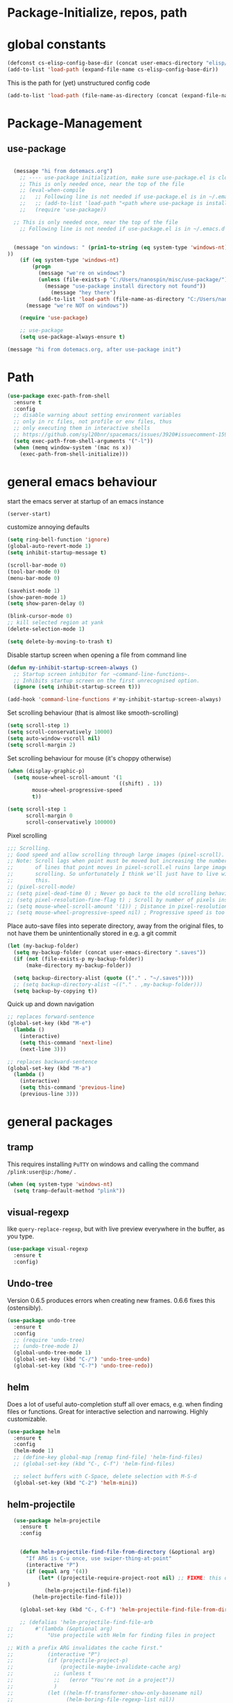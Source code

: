 
* Package-Initialize, repos, path
** COMMENT melpa and org repos
This is done in ~.emacs~.
#+BEGIN_SRC emacs-lisp
  (require 'package)
  (add-to-list 'package-archives '("melpa" . "https://melpa.org/packages/"))
  (add-to-list 'package-archives '("org" . "https://orgmode.org/elpa/") t)
  (package-initialize)
  (setq package-check-signature nil)
#+END_SRC

#+RESULTS:

** COMMENT package-initialize-packages
This is done in ~.emacs~ as well.
#+BEGIN_SRC emacs-lisp
    (custom-set-variables
     ;; custom-set-variables was added by Custom.
     ;; If you edit it by hand, you could mess it up, so be careful.
     ;; Your init ilfet should contain only one such instance.
     ;; If there is more than one, they won't work right.
     '(ansi-color-faces-vector
       [default default default italic underline success warning error])
     '(custom-safe-themes
       (quote
        ("43c1a8090ed19ab3c0b1490ce412f78f157d69a29828aa977dae941b994b4147" default)))
     '(helm-ff-auto-update-initial-value t)
     '(helm-gtags-auto-update t)
     '(helm-gtags-ignore-case t)
     '(helm-gtags-path-style (quote relative))
  '(org-export-show-temporary-export-buffer t)
     '(org-modules
       (quote
        (org-bbdb org-bibtex org-docview org-gnus org-info org-irc org-mhe org-rmail org-w3m)))
     '(org-startup-truncated t)
     )
#+END_SRC

#+RESULTS:

* global constants
#+BEGIN_SRC emacs-lisp
  (defconst cs-elisp-config-base-dir (concat user-emacs-directory "elisp/"))
  (add-to-list 'load-path (expand-file-name cs-elisp-config-base-dir))
#+END_SRC

This is the path for (yet) unstructured config code
#+BEGIN_SRC emacs-lisp
 (add-to-list 'load-path (file-name-as-directory (concat (expand-file-name cs-elisp-config-base-dir) "in-dev")))
#+END_SRC

* Package-Management
** use-package
#+BEGIN_SRC emacs-lisp

  (message "hi from dotemacs.org")
    ;; ---- use-package initialization, make sure use-package.el is cloned into ~/.emacs.d
    ;; This is only needed once, near the top of the file
    ;; (eval-when-compile
    ;;   ;; Following line is not needed if use-package.el is in ~/.emacs.d
    ;;   ;; (add-to-list 'load-path "<path where use-package is installed>")
    ;;   (require 'use-package))

  ;; This is only needed once, near the top of the file
    ;; Following line is not needed if use-package.el is in ~/.emacs.d


  (message "on windows: " (prin1-to-string (eq system-type 'windows-nt)
))
	(if (eq system-type 'windows-nt)
	    (progn 
	      (message "we're on windows")
	      (unless (file-exists-p "C:/Users/nanospin/misc/use-package/")
	        (message "use-package install directory not found"))
              (message "hey there")
	      (add-to-list 'load-path (file-name-as-directory "C:/Users/nanospin/misc/use-package/")))
	  (message "we're NOT on windows"))
					   
	(require 'use-package)

    ;; use-package
    (setq use-package-always-ensure t)
#+END_SRC

#+BEGIN_SRC emacs-lisp
  (message "hi from dotemacs.org, after use-package init")
#+END_SRC

* Path
#+BEGIN_SRC emacs-lisp
  (use-package exec-path-from-shell
    :ensure t
    :config
    ;; disable warning about setting environment variables
    ;; only in rc files, not profile or env files, thus
    ;; only executing them in interactive shells
    ;; https://github.com/syl20bnr/spacemacs/issues/3920#issuecomment-159268197
    (setq exec-path-from-shell-arguments '("-l"))
    (when (memq window-system '(mac ns x))
      (exec-path-from-shell-initialize)))
#+END_SRC

#+RESULTS:
: t

* general emacs behaviour
start the emacs server at startup of an emacs instance
#+BEGIN_SRC emacs-lisp
(server-start)
#+END_SRC

#+RESULTS:

customize annoying defaults
#+BEGIN_SRC emacs-lisp
(setq ring-bell-function 'ignore)
(global-auto-revert-mode 1)
(setq inhibit-startup-message t)

(scroll-bar-mode 0)
(tool-bar-mode 0)
(menu-bar-mode 0)

(savehist-mode 1)
(show-paren-mode 1)
(setq show-paren-delay 0)

(blink-cursor-mode 0)
;; kill selected region at yank
(delete-selection-mode 1)  

(setq delete-by-moving-to-trash t)
#+END_SRC

#+RESULTS:
: t

Disable startup screen when opening a file from command line
#+BEGIN_SRC emacs-lisp
(defun my-inhibit-startup-screen-always ()
  ;; Startup screen inhibitor for ~command-line-functions~.
  ;; Inhibits startup screen on the first unrecognised option.
  (ignore (setq inhibit-startup-screen t)))

(add-hook 'command-line-functions #'my-inhibit-startup-screen-always)
#+END_SRC

Set scrolling behaviour (that is almost like smooth-scrolling)
#+BEGIN_SRC emacs-lisp
  (setq scroll-step 1)
  (setq scroll-conservatively 10000)
  (setq auto-window-vscroll nil)
  (setq scroll-margin 2)
#+END_SRC

#+RESULTS:
: 2

Set scrolling behaviour for mouse (it's choppy otherwise)

#+BEGIN_SRC emacs-lisp
  (when (display-graphic-p)
    (setq mouse-wheel-scroll-amount '(1
                                      ((shift) . 1))
          mouse-wheel-progressive-speed
          t))

  (setq scroll-step 1
        scroll-margin 0
        scroll-conservatively 100000)
#+END_SRC

#+RESULTS:
: 100000

Pixel scrolling
#+BEGIN_SRC emacs-lisp
  ;;; Scrolling.
  ;; Good speed and allow scrolling through large images (pixel-scroll).
  ;; Note: Scroll lags when point must be moved but increasing the number
  ;;       of lines that point moves in pixel-scroll.el ruins large image
  ;;       scrolling. So unfortunately I think we'll just have to live with
  ;;       this.
  ;; (pixel-scroll-mode)
  ;; (setq pixel-dead-time 0) ; Never go back to the old scrolling behaviour.
  ;; (setq pixel-resolution-fine-flag t) ; Scroll by number of pixels instead of lines (t = frame-char-height pixels).
  ;; (setq mouse-wheel-scroll-amount '(1)) ; Distance in pixel-resolution to scroll each mouse wheel event.
  ;; (setq mouse-wheel-progressive-speed nil) ; Progressive speed is too fast for me.

#+END_SRC

#+RESULTS:


Place auto-save files into seperate directory, away from the original files, to not have them be unintentionally stored in e.g. a git commit
#+BEGIN_SRC emacs-lisp
  (let (my-backup-folder)
    (setq my-backup-folder (concat user-emacs-directory ".saves"))
    (if (not (file-exists-p my-backup-folder))
        (make-directory my-backup-folder))

    (setq backup-directory-alist (quote (("." . "~/.saves"))))
    ;; (setq backup-directory-alist ~(("." . ,my-backup-folder)))
    (setq backup-by-copying t))
#+END_SRC

#+RESULTS:
: t

Quick up and down navigation
#+BEGIN_SRC emacs-lisp
;; replaces forward-sentence
(global-set-key (kbd "M-e")
  (lambda ()
    (interactive)
    (setq this-command 'next-line)
    (next-line 3)))

;; replaces backward-sentence
(global-set-key (kbd "M-a")
  (lambda ()
    (interactive)
    (setq this-command 'previous-line)
    (previous-line 3)))
#+END_SRC

* general packages
** tramp
This requires installing ~PuTTY~ on windows and calling the command ~/plink:user@ip:/home/~ .
#+BEGIN_SRC emacs-lisp
  (when (eq system-type 'windows-nt)
    (setq tramp-default-method "plink"))
#+END_SRC

#+RESULTS:
: plink

** visual-regexp
like ~query-replace-regexp~, but with live preview everywhere in the buffer, as you type.
#+BEGIN_SRC emacs-lisp
  (use-package visual-regexp
    :ensure t
    :config)
#+END_SRC

#+RESULTS:

** Undo-tree
Version 0.6.5 produces errors when creating new frames. 0.6.6 fixes this (ostensibly).
#+BEGIN_SRC emacs-lisp
  (use-package undo-tree
    :ensure t
    :config 
    ;; (require 'undo-tree)
    ;; (undo-tree-mode 1)
    (global-undo-tree-mode 1)
    (global-set-key (kbd "C-/") 'undo-tree-undo)
    (global-set-key (kbd "C-?") 'undo-tree-redo))
#+END_SRC

#+RESULTS:
: undo-tree-redo
** helm
Does a lot of useful auto-completion stuff all over emacs, e.g. when finding files or functions. Great for interactive selection and narrowing. Highly customizable.
#+BEGIN_SRC emacs-lisp
(use-package helm
  :ensure t
  :config
  (helm-mode 1)
  ;; (define-key global-map [remap find-file] 'helm-find-files)
  ;; (global-set-key (kbd "C-, C-f") 'helm-find-files)

  ;; select buffers with C-Space, delete selection with M-S-d
  (global-set-key (kbd "C-2") 'helm-mini))
#+END_SRC

** COMMENT helm-fzf
#+BEGIN_SRC emacs-lisp
; Make sure that fzf is installed and in your path. 
(add-to-list 'exec-path (if (eq system-type 'windows-nt)
                              "C:/Users/nanospin/misc/fzf/"
                            (if (eq system-type 'gnu/linux)
                                "~/.fzf/bin")))

  (add-to-list 'load-path (file-name-as-directory (concat (expand-file-name cs-elisp-config-base-dir) "in-dev/helm-fzf")))
  (require 'helm-fzf)
#+END_SRC

#+RESULTS:
: helm-fzf

** helm-projectile
#+BEGIN_SRC emacs-lisp
    (use-package helm-projectile
      :ensure t
      :config


      (defun helm-projectile-find-file-from-directory (&optional arg)
        "If ARG is C-u once, use swiper-thing-at-point"
        (interactive "P")
        (if (equal arg '(4))  
            (let* ((projectile-require-project-root nil) ;; FIXME: this doesn't actually work for me, for some reason
  )
              (helm-projectile-find-file))
          (helm-projectile-find-file)))

      (global-set-key (kbd "C-, C-f") 'helm-projectile-find-file-from-directory)

      ;; (defalias 'helm-projectile-find-file-arb
  ;;       #'(lambda (&optional arg)
  ;;           "Use projectile with Helm for finding files in project

  ;; With a prefix ARG invalidates the cache first."
  ;;           (interactive "P")
  ;;           (if (projectile-project-p)
  ;;               (projectile-maybe-invalidate-cache arg)
  ;;             ;; (unless t
  ;;             ;;   (error "You're not in a project"))
  ;;             )
  ;;           (let ((helm-ff-transformer-show-only-basename nil)
  ;;                 (helm-boring-file-regexp-list nil))
  ;;             (helm :sources helm-source-projectile-files-and-dired-list
  ;;                   :buffer (concat "*helm projectile: "
  ;;                                   (projectile-project-name)
  ;;                                   "*")
  ;;                   :truncate-lines helm-projectile-truncate-lines
  ;;                   :prompt (projectile-prepend-project-name "Find file: ")))))
      )

  ;; (helm-projectile-command "find-file-arbitrary" helm-source-projectile-files-and-dired-list "Find file: " t)
  ;; also, this doesn't work



#+END_SRC

#+RESULTS:
: t

~helm-projectile-ag~ is a great function for refactoring code, but ag comes only native to Linux and not Windows. ag can however be installed to windows and this 
function can be made to work.

** helm-ag
#+BEGIN_SRC emacs-lisp
  (use-package helm-ag
    :ensure t
    :config)
#+END_SRC

#+RESULTS:

** cs-helm-projectile-ag
#+BEGIN_SRC emacs-lisp
  (add-to-list 'load-path (expand-file-name (concat user-emacs-directory "elisp/in-dev/")))
  (require 'cs-helm-projectile-ag)
  (define-key prog-mode-map (kbd "C-, C-r") 'cs-helm-projectile-ag)
  ;; (define-key org-mode-map (kbd "C-, C-r") 'cs-helm-projectile-ag)
#+END_SRC

#+RESULTS:
: cs-helm-projectile-ag

** ivy, counsel, swiper
These three packages work in combination.
Counsel (a lot of smart autocompletion) and swiper (isearch enhancement/replacement) can be installed like this:

On Linux, do 
#+BEGIN_SRC shell
sudo apt install elpa-counsel
#+END_SRC

#+RESULTS:
On Windows, this program doesn't exist. Some recursive searching counsel functionality therefore may not be accessible. 

*** counsel
#+BEGIN_SRC emacs-lisp
  (when (eq system-type 'gnu/linux)
    (use-package counsel
      :ensure t
      :config))
#+END_SRC

#+RESULTS:

*** ivy
#+BEGIN_SRC emacs-lisp
  (use-package ivy
    :ensure t
    :config
    (ivy-mode 1)
    (setq ivy-use-virtual-buffers t)
    (setq enable-recursive-minibuffers t)
    ;; enable this if you want ~swiper' to use it
    ;; (setq search-default-mode #'char-fold-to-regexp)

    (defun cs-swiper (&optional arg)
      "If ARG is C-u once, use swiper-thing-at-point"
      (interactive "P")
      (if (equal arg '(4))
          (swiper-isearch-thing-at-point)
        (swiper-isearch)))

    (global-set-key "\C-s" 'cs-swiper)

    (global-set-key (kbd "C-c C-r")
                    'ivy-resume)
    (global-set-key (kbd "<f6>")
                    'ivy-resume)
    (when (eq system-type 'windows-nt)
      (global-set-key (kbd "M-x")
                      'counsel-M-x)
      (global-set-key (kbd "C-x C-f")
                      'counsel-find-file)
      (global-set-key (kbd "<f1> f")
                      'counsel-describe-function)
      (global-set-key (kbd "<f1> v")
                      'counsel-describe-variable)
      (global-set-key (kbd "<f1> l")
                      'counsel-find-library)
      (global-set-key (kbd "<f2> i")
                      'counsel-info-lookup-symbol)
      (global-set-key (kbd "<f2> u")
                      'counsel-unicode-char)
      (global-set-key (kbd "C-c g")
                      'counsel-git)
      (global-set-key (kbd "C-c j")
                      'counsel-git-grep)
      (global-set-key (kbd "C-c k")
                      'counsel-ag)
      (global-set-key (kbd "C-x l")
                      'counsel-locate)
      (global-set-key (kbd "C-S-o")
                      'counsel-rhythmbox)
      (define-key minibuffer-local-map (kbd "C-r") 'counsel-minibuffer-history))

    ;; (global-unset-key (kbd "C-x C-p"))

    (defun cs-counsel-fzf (arg)
      (interactive "P")
      (if (equal arg '(4))
          (counsel-fzf nil
                       (expand-file-name "~"))
        (counsel-fzf ""
                     (file-name-directory (buffer-file-name))
                     "in current directory: ")))

    (global-set-key (kbd "C-x C-p") 'cs-counsel-fzf)

    ;; this calls counsel-find-file
    (add-to-list 'load-path (expand-file-name cs-elisp-config-base-dir))
    (require 'cs-find-file-utils))
#+END_SRC

#+RESULTS:
: t

*** swiper-helm
makes swiper use helm
#+BEGIN_SRC emacs-lisp
  (use-package swiper-helm
    :ensure t
    :config)
#+END_SRC

#+RESULTS:

** hydra
#+BEGIN_SRC emacs-lisp
  (use-package hydra
    :ensure t
    :config
    (defhydra hydra-zoom
      (global-map "<f2>")
      "zoom"
      ("g" text-scale-increase "in")
      ("l" text-scale-decrease "out"))

    (defhydra hydra-buffer-menu (:color pink
                               :hint nil)
    "
  ^Mark^             ^Unmark^           ^Actions^          ^Search
  ^^^^^^^^-----------------------------------------------------------------
  _m_: mark          _u_: unmark        _x_: execute       _R_: re-isearch
  _s_: save          _U_: unmark up     _b_: bury          _I_: isearch
  _d_: delete        ^ ^                _g_: refresh       _O_: multi-occur
  _D_: delete up     ^ ^                _T_: files only: % -28~Buffer-menu-files-only
  _~_: modified
  "
    ("m" Buffer-menu-mark)
    ("u" Buffer-menu-unmark)
    ("U" Buffer-menu-backup-unmark)
    ("d" Buffer-menu-delete)
    ("D" Buffer-menu-delete-backwards)
    ("s" Buffer-menu-save)
    ("~" Buffer-menu-not-modified)
    ("x" Buffer-menu-execute)
    ("b" Buffer-menu-bury)
    ("g" revert-buffer)
    ("T" Buffer-menu-toggle-files-only)
    ("O" Buffer-menu-multi-occur :color blue)
    ("I" Buffer-menu-isearch-buffers :color blue)
    ("R" Buffer-menu-isearch-buffers-regexp :color blue)
    ("c" nil "cancel")
    ("v" Buffer-menu-select "select" :color blue)
    ("o" Buffer-menu-other-window "other-window" :color blue)
    ("q" quit-window "quit" :color blue))

  (define-key Buffer-menu-mode-map "." 'hydra-buffer-menu/body))
#+END_SRC
#+RESULTS:
: t

** magit
#+BEGIN_SRC emacs-lisp
  (use-package magit
    :ensure t
    :config
    (setq magit-repository-directories `((,cs-elisp-config-base-dir . 3)
                                         (,cs-misc-programs-directory . 3)))
    (global-set-key (kbd "C-, m r") 'magit-list-repositories)
    (global-set-key (kbd "C-, m g") 'magit)
    (global-set-key (kbd "C-, m l") 'magit-log))
#+END_SRC

#+RESULTS:
: t

** winner
#+BEGIN_SRC emacs-lisp
(use-package winner
  :config
    (when (fboundp 'winner-mode)
      (winner-mode 1))
    (define-key winner-mode-map (kbd "C-c h") 'winner-undo)
    (define-key winner-mode-map (kbd "C-c l") 'winner-redo))
#+END_SRC

** org-mode
#+BEGIN_SRC emacs-lisp
  (use-package org
    :config
    (add-to-list 'load-path (expand-file-name cs-elisp-config-base-dir))
    (require 'cs-org-mode-general)
    (require 'cs-org-mode-utilities)
    (require 'cs-org-agenda)
    (require 'cs-org-latex-export)
    (require 'cs-org-babel)
    (define-key org-mode-map (kbd "C-, d") 'cs-jump-to-def-from-inside-org-code-block))
#+END_SRC

** COMMENT org-image-tools
my own tools for images in org-mode
#+BEGIN_SRC emacs-lisp
  (add-to-list 'load-path (concat (expand-file-name cs-elisp-config-base-dir) "org-image-tools"))
  (require 'cs-org-images)
  (define-key org-mode-map (kbd "C-x C-y") 'cs-paste-image-into-org)
#+END_SRC

** markdown-mode
#+BEGIN_SRC emacs-lisp :results none
(use-package markdown-mode
  :ensure t
  :mode (("README\\.md\\'" . gfm-mode)
         ("\\.md\\'" . markdown-mode)
         ("\\.markdown\\'" . markdown-mode))
  :init (setq markdown-command "multimarkdown"))
#+END_SRC

** style packages
*** font 
#+BEGIN_SRC emacs-lisp
  (set-frame-font (cond
                   ((eq system-type 'windows-nt)
                    (cond
                     ((and (bound-and-true-p machine-identifier)
                           (or (eq machine-identifier 'virtualbox-windows10-on-ubuntu-laptop)
                               (eq machine-identifier 'windows10-data-taking-computer))) "consolas-12")
                     (t (progn
                          (message "~machine-identifier~ does not set the font here!")
                          "consolas"))))
                   ((and (bound-and-true-p machine-identifier)
                         (eq machine-identifier 'ubuntu-laptop)) "mono-12")
                   (t nil))
                  t
                  t)
#+END_SRC

#+RESULTS:

*** hide-mode-line
#+BEGIN_SRC emacs-lisp
(use-package hide-mode-line
  :ensure t)
#+END_SRC

#+RESULTS:

*** darkroom
#+BEGIN_SRC emacs-lisp
  (use-package darkroom
    :ensure t
    :config
    (setq darkroom-text-scale-increase 0)
    (add-hook 'darkroom-mode-hook 'visual-line-mode)
    (add-hook 'darkroom-mode-hook (lambda () (scroll-bar-mode 0)))
    (add-hook 'darkroom-mode-hook (lambda () (tool-bar-mode 0)))
    (add-hook 'darkroom-mode-hook (lambda () (menu-bar-mode 0)))

    (scroll-bar-mode 0)
    (tool-bar-mode 0)
    (menu-bar-mode 0)

    (global-set-key (kbd "C-x C-m C-d") 'darkroom-mode))
#+END_SRC

#+RESULTS:
: t

*** COMMENT material-theme
#+BEGIN_SRC emacs-lisp
(use-package material-theme
  :ensure t)

;; (load-theme 'material t) ;; load material theme
#+END_SRC

*** doom-themes
Awesome looking modern themes.
#+BEGIN_SRC emacs-lisp
  (use-package doom-themes
    :ensure t
    :config
    )
#+END_SRC

#+RESULTS:
: t

*** all-the-icons
Provides icons for various themes, also for doom-modeline
#+BEGIN_SRC emacs-lisp
(use-package all-the-icons)
#+END_SRC

** backward-forward
#+BEGIN_SRC emacs-lisp
  (use-package backward-forward
    :ensure t
    :config
    ;; (setf backward-forward-evil-compatibility-mode t)
    ;; the upper line is optional, and recommended only if you are using evil mode
    (backward-forward-mode t)

    (add-to-list 'load-path (expand-file-name cs-elisp-config-base-dir))
    (require 'cs-priority-keys)

    (define-key cs-keys-minor-mode-map (kbd "C-o") 'backward-forward-previous-location)
    (define-key cs-keys-minor-mode-map (kbd "C-l") 'backward-forward-next-location))
#+END_SRC

#+RESULTS:
: t

** god-mode
Modal editing, more emacs-like than evil mode.
#+BEGIN_SRC emacs-lisp
  (use-package god-mode
    :ensure t
    :config
    (god-mode)
    (define-key god-local-mode-map (kbd "z") #'repeat)
    (define-key god-local-mode-map (kbd "L") (lambda ()
                                               (interactive)
                                               (call-interactively 'goto-line)
                                               (recenter)))
    (define-key god-local-mode-map (kbd "i") (lambda ()
                                               (interactive)
                                               (god-local-mode -1)))
    (define-key god-local-mode-map (kbd ".") #'repeat)
    (global-set-key (kbd "<escape>")
                    (lambda ()
                      (interactive)
                      (god-local-mode 1)))

    (defun my-god-mode-update-cursor ()
    (setq cursor-type (if (or god-local-mode buffer-read-only)
                          'box
                        'bar)))

  (add-hook 'god-mode-enabled-hook #'my-god-mode-update-cursor)
  (add-hook 'god-mode-disabled-hook #'my-god-mode-update-cursor)

    ;; (defun my-god-mode-update-modeline ()
    ;;   (let ((limited-colors-p (> 257 (length (defined-colors)))))
    ;;     (cond
    ;;      (god-local-mode (progn
    ;;                        (set-face-background 'mode-line
    ;;                                             (if limited-colors-p "white" "#e9e2cb"))
    ;;                        (set-face-background 'mode-line-inactive
    ;;                                             (if limited-colors-p "white" "#e9e2cb"))))
    ;;      (t (progn
    ;;           (set-face-background 'mode-line
    ;;                                (if limited-colors-p "black" "#0a2832"))
    ;;           (set-face-background 'mode-line-inactive
    ;;                                (if limited-colors-p "black" "#0a2832")))))))
    ;; (add-hook 'god-mode-enabled-hook #'my-god-mode-update-modeline)
  ;; (add-hook 'god-mode-disabled-hook #'my-god-mode-update-modeline)

  )
#+END_SRC

#+RESULTS:
: t

** COMMENT evil mode
#+BEGIN_SRC emacs-lisp
  (add-to-list 'load-path (expand-file-name cs-elisp-config-base-dir))
  (require 'cs-evil)
#+END_SRC

#+RESULTS:
: cs-evil

** COMMENT evil-collection
#+BEGIN_SRC emacs-lisp
  (use-package evil-collection
    :after evil
    :ensure t
    :config
    (evil-collection-init)
    (defun mysethistoryforwardbackward ()
      (interactive)
      (evil-define-key 'normal pdf-view-mode-map (kbd "B") 'pdf-history-backward)
      (evil-define-key 'normal pdf-view-mode-map (kbd "F") 'pdf-history-forward)
      (add-hook 'pdf-view-mode-hook #'evil-normalize-keymaps))
      (add-hook 'pdf-view-mode-hook #'mysethistoryforwardbackward))
#+END_SRC

#+RESULTS:
: t

** pdf-tools
 PDF Viewer for Emacs
#+BEGIN_SRC emacs-lisp
  (use-package pdf-tools
    :ensure t
    :config
    (define-key pdf-view-mode-map (kbd "C-c C-l") 'org-store-link)
    (define-key pdf-view-mode-map (kbd "C-c C-s") 'pdf-view-auto-slice-minor-mode)
    ;; (add-hook 'pdf-tools-enabled-hook 'pdf-view-midnight-minor-mode)
    (define-key pdf-view-mode-map (kbd "<M-left>") 'pdf-history-backward)
    (define-key pdf-view-mode-map (kbd "<M-right>") 'pdf-history-forward)
    ;; --------- pdf-view-mode, make pdf pinch/zoom more chrome-like
    (define-key pdf-view-mode-map (kbd "<S-mouse-5>") 'image-forward-hscroll)
    (define-key pdf-view-mode-map (kbd "<S-mouse-4>") 'image-backward-hscroll)
    (define-key pdf-view-mode-map (kbd "<C-mouse-5>") (lambda ()
                                                        (interactive)
                                                        (pdf-view-enlarge 1.1)))
    (define-key pdf-view-mode-map (kbd "<C-mouse-4>") (lambda ()
                                                        (interactive)
                                                        (pdf-view-shrink 1.1)))

    ;; ----- use isearch instead of swiper ----
    (define-key pdf-view-mode-map (kbd "C-s") 'isearch-forward)

    ;; ---- useful one-key keybindings ---
    (define-key pdf-view-mode-map (kbd "B") 'pdf-history-backward)
    (define-key pdf-view-mode-map (kbd "F") 'pdf-history-forward)

    ;; ---- klin-specific key bindings ----
    (with-eval-after-load 'klin-pdf-toggle
      (defun my-add-pdf-view-comfortable-read-key ()
        (interactive)
        (define-key pdf-view-mode-map (kbd "R") 'klin-toggle-pdf-only-view)
        (define-key pdf-view-mode-map (kbd "S") 'klin-clone-into-split-window)
        (define-key pdf-view-mode-map (kbd "r") 'pdf-view-set-comfortable-reading-size)
        (define-key pdf-view-mode-map (kbd "E") 'cs-open-org-notes)
        (define-key pdf-view-mode-map (kbd "j") 'pdf-view-scroll-up-or-next-page)
        (define-key pdf-view-mode-map (kbd "k") 'pdf-view-scroll-down-or-previous-page)
        (define-key pdf-view-mode-map (kbd "l") 'image-forward-hscroll)
        (define-key pdf-view-mode-map (kbd "h") 'image-backward-hscroll)
        ;; (add-hook 'pdf-view-mode-hook #'evil-normalize-keymaps)
        ;; (define-key pdf-view-mode-map (kbd "r") 'pdf-view-set-comfortable-reading-size)
        )
      (add-hook 'pdf-view-mode-hook #'my-add-pdf-view-comfortable-read-key)
      ;; (add-hook 'pdf-view-mode-hook #'pdf-view-set-comfortable-reading-size t)
      ))
#+END_SRC

#+RESULTS:
: t

** COMMENT org-pdfview
#+BEGIN_SRC emacs-lisp
  (use-package org-pdfview
    ;; org-pdfview: it's not a minor-mode, just a few functions that adapt
    ;; orgs behavior if pdf-view-mode is enabled, e.g. for storing links,
    ;; a special function is called
    :config
      (pdf-tools-install)
      ;; (pdf-loader-install)

      ;; override a function in org-pdfview so that the description is not the whole file path
      (eval-after-load "org-pdfview"
        (defun org-pdfview-store-link ()
          "  Store a link to a pdfview buffer."
          (when (eq major-mode 'pdf-view-mode)
            ;; This buffer is in pdf-view-mode
            (let* ((path buffer-file-name)
                (page (pdf-view-current-page))
                (link (concat "pdfview:" path "::" (number-to-string page))))
              (org-store-link-props
               :type "pdfview"
               :link link
               :description
               (concat (nth 0 (split-string (file-name-nondirectory buffer-file-name) "-"))
                       "::"
                       (number-to-string (pdf-view-current-page)))))))))
#+END_SRC

#+RESULTS:
| use-package | Cannot load org-pdfview                                              | :error | nil |
| use-package | Failed to install org-pdfview: Package ‘org-pdfview-’ is unavailable | :error | nil |

** COMMENT org-ref
#+BEGIN_SRC emacs-lisp
(use-package org-ref
  :after org)
#+END_SRC

** org-download
#+BEGIN_SRC emacs-lisp
(use-package org-download
  :config
  (add-hook 'dired-mode-hook 'org-download-enable))
#+END_SRC

#+RESULTS:
: t

** windmove
#+BEGIN_SRC emacs-lisp
  (use-package windmove
    :ensure t
    :config
    ;; (windmove-default-keybindings)
    ;; (global-set-key (kbd "s-k") nil)
    ;; (global-set-key (kbd "s-j") nil)
    ;; (global-set-key (kbd "s-h") nil)
    ;; (global-set-key (kbd "s-l") nil)

    ;; (global-set-key (kbd "M-s-k") 'windmove-up)
    ;; (global-set-key (kbd "M-s-j") 'windmove-down)
    ;; (global-set-key (kbd "M-s-h") 'windmove-left)
    ;; (global-set-key (kbd "M-s-l") 'windmove-right)

    (global-set-key (kbd "M-k") 'windmove-up)
    (global-set-key (kbd "M-j") 'windmove-down)
    (global-set-key (kbd "M-h") 'windmove-left)
    (global-set-key (kbd "M-l") 'windmove-right)

    ;; other-window cycle
    (global-set-key (kbd "M-n") (lambda () (interactive) (other-window 1)))
    ;; (global-set-key (kbd "s-p") (lambda () (interactive) (other-window -1)))
    )
#+END_SRC

#+RESULTS:
: t

** org-noter
#+BEGIN_SRC emacs-lisp
  (use-package org-noter
    :ensure t
    :config
    (define-key org-noter-doc-mode-map (kbd "C-M-, h") 'org-noter-set-hide-other)

    ;; if you run elscreen, never do org-noter-kill-session
    (define-key org-noter-doc-mode-map (kbd "C-M-, n") 'org-noter)
    (define-key org-noter-notes-mode-map (kbd "C-M-, n") 'org-noter)

    ;; start one fresh from either a plain org file or a plain pdf file
    (define-key org-mode-map (kbd "C-M-, C-M-n") 'org-noter)
    (define-key pdf-view-mode-map (kbd "C-M-, C-M-n") 'org-noter)
    (define-key org-noter-doc-mode-map (kbd "i") 'org-noter-insert-note)

    (define-key org-noter-notes-mode-map (kbd "C-M-, C-w")
      'widen)

    ;; don't force org-noter sessions into always a new frame
    (setq org-noter-always-create-frame nil)
    (setq org-noter-insert-note-no-questions t)

    ;; ;; put the org file as a hidden file right next to the pdf
    ;; (setq org-noter-notes-search-path '())

    (setq org-noter-hide-other nil)
    (setq org-noter-kill-frame-at-session-end nil))
#+END_SRC

#+RESULTS:
: t

** COMMENT multi-term
#+BEGIN_SRC emacs-lisp
  (use-package multi-term
    :ensure t
    :config
    (setq multi-term-program "/usr/bin/zsh")

    (unless (file-exists-p multi-term-program)
      (message (concat multi-term-program " does not exist")))

    (add-hook 'term-mode-hook
              (lambda ()
                (setq term-buffer-maximum-size 10000)))

    (add-hook 'term-mode-hook
              (lambda ()
                (setq show-trailing-whitespace nil)))

    (defcustom term-unbind-key-list '("C-z" "C-x" "C-c" "C-h" "C-y" "<ESC>")
      "The key list that will need to be unbind."
      :type 'list
      :group 'multi-term)


    ; these keys hold when in evil insert mode
    (defcustom term-bind-key-alist '(("C-c C-c" . term-interrupt-subjob)
                                     ("C-p" . previous-line)
                                     ("C-n" . next-line)
                                     ("C-s" . isearch-forward)
                                     ("C-r" . isearch-backward)
                                     ("C-m" . term-send-raw)
                                     ("M-f" . term-send-forward-word)
                                     ("M-b" . term-send-backward-word)
                                     ("M-o" . term-send-backspace)
                                     ("M-p" . term-send-up)
                                     ("M-n" . term-send-down)
                                     ("M-M" . term-send-forward-kill-word)
                                     ("M-N" . term-send-backward-kill-word)
                                     ("M-r" . term-send-reverse-search-history)
                                     ("M-," . term-send-input)
                                     ("M-." . comint-dynamic-complete)
                                     ("C-, p" . multi-term-prev)
                                     ("C-, n" . multi-term-next))
      :type 'alist
      :group 'multi-term)

    (global-set-key (kbd "C-x C-m C-m") 'multi-term)
    (global-set-key (kbd "C-, n") 'multi-term-next)
    (global-set-key (kbd "C-, p") 'multi-term-prev))
#+END_SRC

#+RESULTS:
: t

** COMMENT sr-speedbar
#+BEGIN_SRC emacs-lisp
(use-package sr-speedbar
  :ensure t
  :config
  (global-set-key (kbd "C-, n") 'sr-speedbar-toggle))
#+END_SRC

#+RESULTS:
: t

** COMMENT neotree
#+BEGIN_SRC emacs-lisp
(use-package neotree
  :config
  (global-set-key (kbd "C-, t") 'neotree-toggle))
#+END_SRC

#+RESULTS:
: t

** COMMENT linum-relative
#+BEGIN_SRC emacs-lisp
  (use-package linum-relative
    :config
    (add-hook 'prog-mode-hook 'linum-on)
    (setq linum-relative-current-symbol "")
    (linum-relative-mode))
#+END_SRC

#+RESULTS:
: t

** crux
Some commands are re-defined so that they are (may be) more convenient (in certain situations).
#+BEGIN_SRC emacs-lisp
  (with-no-warnings
    (use-package crux
      :ensure t
      :config
      ;; (global-set-key [remap move-beginning-of-line] #'crux-move-beginning-of-line)
      ;; (global-set-key [remap beginning-of-visual-line] #'crux-move-beginning-of-line)
      ;; (global-set-key (kbd "C-a") (lambda () (interactive)
      ;;                               ;; move to the beginning of the visual line
      ;;                               ;; in all other modes except programming modes
      ;;                               (cs-crux-move-beginning-of-line)))
      (global-set-key (kbd "C-a") #'beginning-of-visual-line)

      ;; in programming modes, move to the beginning of the actual line
      (define-key prog-mode-map (kbd "C-a") #'crux-move-beginning-of-line)
      (define-key org-mode-map (kbd "C-a") #'crux-move-beginning-of-line)
      (global-set-key (kbd "C-c d") #'crux-duplicate-current-line-or-region)))
#+END_SRC

#+RESULTS:
: t
#+RESULTS:
: t

** free-keys
Show free key bindings in a particular mode combination.
#+BEGIN_SRC emacs-lisp
  (use-package free-keys
    :ensure t
    :config)
#+END_SRC

#+RESULTS:

** multiple-cursors
Provide multiple cursors
#+BEGIN_SRC emacs-lisp
  (use-package multiple-cursors
    :ensure t
    :config
    (global-set-key (kbd "C-S-c C-S-c") 'mc/edit-lines)
    (global-set-key (kbd "C->") 'mc/mark-next-like-this)
    (global-set-key (kbd "C-<") 'mc/mark-previous-like-this)
    (global-set-key (kbd "C-c C-<") 'mc/mark-all-like-this)
    (global-set-key (kbd "C-S-<mouse-1>") 'mc/add-cursor-on-click)
    (add-to-list 'mc/cmds-to-run-once 'swiper-mc))
#+END_SRC

#+RESULTS:
: t

** golden-ratio
#+BEGIN_SRC emacs-lisp
  (use-package golden-ratio
    :ensure t
    :config
    (setq golden-ratio-auto-scale t))
#+END_SRC

#+RESULTS:
: t

** emacs-rotate
#+BEGIN_SRC emacs-lisp
  (use-package rotate
    :ensure t
    :config
    (global-set-key (kbd "C-S-s-r w") 'rotate-window)
    (global-set-key (kbd "C-S-s-r l") 'rotate-layout))
#+END_SRC

#+RESULTS:
: t

** which-key
#+BEGIN_SRC emacs-lisp
  (use-package which-key
    :ensure t
    :config
    (which-key-mode))
#+END_SRC

#+RESULTS:
: t

** list-processes+
#+BEGIN_SRC emacs-lisp
  (require 'list-processes+)
#+END_SRC

#+RESULTS:
: list-processes+

** documentation packages
*** org-elisp-help
#+BEGIN_SRC emacs-lisp
(use-package org-elisp-help
:ensure t
)
#+END_SRC

#+RESULTS:

* Programming general behaviour
#+BEGIN_SRC emacs-lisp
  ;; automatically indent when press RET
  (global-set-key (kbd "RET") 'newline-and-indent)

  ;; activate whitespace-mode to view all whitespace characters
  (global-set-key (kbd "C-c w") 'whitespace-mode)

  ;; show unncessary whitespace that can mess up your diff
  ;; (add-hook 'prog-mode-hook
  ;;           (lambda ()
  ;;             (interactive)
  ;;             (setq show-trailing-whitespace 1)))

  ;; use space to indent by default
  (setq-default indent-tabs-mode nil)

  ;; set appearance of a tab that is represented by 4 spaces
  (setq-default tab-width 4)

  ;; navigate through matches in list (may it be compilation messages or tag occurrences)
  ;; (global-set-key (kbd "C-, k") (lambda () (interactive) (next-match -1)))
  ;; (global-set-key (kbd "C-, j") (lambda () (interactive) (next-match +1)))

  (add-hook 'prog-mode-hook 'visual-line-mode)
#+END_SRC

#+RESULTS:
| ws-butler-mode | visual-line-mode |

** python
- *Windows:* If no ~python~ command is in the path, the error ~comint-send-string: Process Python Internal[[any-file.py]]~ may appear when trying to open any python file ~any-file.py~. Probably, ~python-mode~ wants to initialize some things and fails to do it without being able to call python. To fix this, install an independent python on your system (from the official source at https://www.python.org/downloads/windows), in a version that is stable enough (not necessarily the newest). When calling ~where python.exe~ from a plain ~cmd.exe~ (not an anaconda prompt), the installation path should be the first that appears (after having added it to ~PATH~). 

#+BEGIN_SRC emacs-lisp
  (defun printbreakpoint ()
    (interactive)
    (cond
     ((eq system-type 'windows-nt)
      (insert "import pdb; pdb.set_trace()  # noqa BREAKPOINT"))
     ((eq system-type 'gnu/linux)
      (insert "import ipdb; ipdb.set_trace()  # noqa BREAKPOINT"))
     (t nil)))

  (add-hook 'python-mode-hook
            (lambda ()
              (define-key python-mode-map (kbd "C-, b") 'printbreakpoint)))
#+END_SRC

#+RESULTS:
| cs-init-pyvenv | dumb-jump-mode | (lambda nil (require 'lsp-python-ms) (lsp)) | lsp-mode | (lambda nil (interactive) (define-key python-mode-map (kbd C-)) 'sp-forward-slurp-sexp) (define-key python-mode-map (kbd C-}) 'sp-forward-barf-sexp) (define-key python-mode-map (kbd <M-up>) 'sp-splice-sexp-killing-backward)) | (lambda nil (define-key python-mode-map (kbd C-, b) 'printbreakpoint)) |

** latex
#+BEGIN_SRC emacs-lisp
(add-hook 'LaTeX-mode-hook 'show-paren-mode)
(add-hook 'LaTeX-mode-hook 'visual-line-mode)
#+END_SRC

#+RESULTS:
| visual-line-mode | show-paren-mode | preview-mode-setup | asy-insinuate-latex-maybe |

** c/c++
#+BEGIN_SRC emacs-lisp
(require 'cc-mode)

;; there are many different styles available
(setq c-default-style "linux")

(add-hook 'c-mode-hook 'flycheck-mode)
(add-hook 'c++-mode-hook 'flycheck-mode)

;; ----- c/c++ debugging workspace setup -------
;; use gdb-many-windows by default
(setq gdb-many-windows t)
;; Non-nil means display source file containing the main routine at startup
(setq gdb-show-main t)

;; compile shortcuts
(define-key c++-mode-map (kbd "C-, e") 'compile)
(define-key c-mode-map (kbd "C-, e") 'compile)
#+END_SRC

#+RESULTS:
: compile

** emacs-lisp
Bind some keys and some hooks
#+BEGIN_SRC emacs-lisp
;; (eval-after-load 'paredit
;;   (add-hook 'emacs-lisp-mode-hook 'paredit-mode))

  (define-key emacs-lisp-mode-map (kbd "C-, e") 'eval-buffer)
  (define-key emacs-lisp-mode-map (kbd "C-M-<") (lambda () (transpose-sexps -1)))
  (define-key emacs-lisp-mode-map (kbd "C-M->") (lambda () (transpose-sexps +1)))
  (define-key emacs-lisp-mode-map (kbd "C-, e") 'eval-buffer)
#+END_SRC

#+RESULTS:
: eval-buffer

* programming packages
** general
*** yasnippet
#+BEGIN_SRC emacs-lisp
  (use-package yasnippet
    :config
      ;; hack to get it to expand in specific siutations
      (modify-syntax-entry ?$ " " org-mode-syntax-table)
      (modify-syntax-entry ?\\ "w" org-mode-syntax-table)
      ;; (add-hook 'org-mode-hook #'my-org-latex-yas)


      ;; bind extra keys to produce super and subscript
      (defun cs/insert-latex-subscript ()
        (interactive)
        (progn
          (insert "_{}")
          (left-char)))

      (defun cs/insert-latex-superscript ()
        (interactive)
        (progn
          (insert "^{}")
          (left-char)))

      ;; (global-set-key (kbd "<C-dead-circumflex>") 'cs/insert-latex-superscript)

      (eval-after-load 'undo-tree
        (define-key undo-tree-map (kbd "C-_") nil))

      ;; (global-set-key (kbd "C-_") 'cs/insert-latex-subscript)

      (setq yas-triggers-in-field t)
      (setq yas-maybe-expand nil)

      (defvar cs/default-snippet-dir (expand-file-name (concat user-emacs-directory "snippets/")))

      ;; exclusively put snippets in here, so they aren't scattered
      ;; around everywhere
      (setq yas-snippet-dirs (list cs/default-snippet-dir))

      (add-hook 'org-mode-hook
                (lambda ()
                  (yas-activate-extra-mode 'latex-mode)))

      ;; i find it annoying to edit yasnippet snippet files in the usual way
      ;; so now i use helm and fuzzy matching
      (defun yas-find-snippet-file ()
        "Find snippet file with fuzzy matching."
        (interactive)
        (find-file-other-window  (helm-read-file-name
                                  "Select snippet: "
                                  :initial-input (concat
                                                  (expand-file-name cs/default-snippet-dir)
                                                  "/ "))))
      (yas-global-mode))

  ;; hacky: before snippet expansion with (yas-expand, add whitespace)
  ;; afterwards, subtract whitespace again

  ;; (defvar current-yas-expand-advice-whitespace-pos nil
  ;;   "Self-documenting.")

  ;; (defun after-yas-expand-advice ()
  ;;   (message "hello after")
  ;;   (if current-yas-expand-advice-whitespace-pos
  ;;       ;; remove the whitespace at that position again
  ;;       (save-excursion
  ;;         (goto-char current-yas-expand-advice-whitespace-pos)
  ;;         (setq current-yas-expand-advice-whitespace-pos nil)
  ;;         (delete-char 1))
  ;;       )
  ;;   (remove-function (symbol-function 'yas-expand) #'after-yas-expand-advice)
  ;;   )

  ;; (defun before-yas-expand-advice ()
  ;;   (insert ",")
  ;;   (setq current-yas-expand-advice-whitespace-pos (point))
  ;;   (message "hello before")
  ;;   ;; (remove-function (symbol-function 'yas-expand) #'before-yas-expand-advice)
  ;;   (add-function :after (symbol-function 'yas-expand) #'after-yas-expand-advice))


  ;; (add-function :before (symbol-function 'yas-expand) #'before-yas-expand-advice)


  ;; (defun yas-remove-all-advice ()
  ;;   "Remove all advice."
  ;;   (interactive)
  ;;   (remove-function (symbol-function 'yas-expand)
  ;;                    #'before-yas-expand-advice)
  ;;   (remove-function (symbol-function 'yas-expand)
  ;;                    #'after-yas-expand-advice))

#+END_SRC

#+RESULTS:
: t

*** projectile
#+BEGIN_SRC emacs-lisp
  (use-package projectile
    :config
    (projectile-mode +1)
    (define-key projectile-mode-map (kbd "s-p") 'projectile-command-map)
    (define-key projectile-mode-map (kbd "C-c p") 'projectile-command-map))
#+END_SRC

#+RESULTS:
: t

*** ialign
#+BEGIN_SRC emacs-lisp
(use-package ialign
  :ensure t
  :config
  (global-set-key (kbd "C-x l") #'ialign))
#+END_SRC

#+RESULTS:
: t

*** COMMENT clean-aindent-mode
#+BEGIN_SRC emacs-lisp
(use-package clean-aindent-mode
  :config
  (add-hook 'prog-mode-hook 'clean-aindent-mode))
#+END_SRC

#+RESULTS:

*** ws-butler
#+BEGIN_SRC emacs-lisp
  (use-package ws-butler
    :config
    (add-hook 'prog-mode-hook 'ws-butler-mode))
#+END_SRC

#+RESULTS:
: t

*** smartparens
#+BEGIN_SRC emacs-lisp
  (use-package smartparens
    :config
    (show-smartparens-global-mode +1)
    (smartparens-global-mode 1)

    ;; when you press RET, the curly braces automatically
    ;; add another newline
    (sp-with-modes '(c-mode c++-mode)
      (sp-local-pair "{" nil :post-handlers '(("||\n[i]" "RET")))
      (sp-local-pair "/*" "*/" :post-handlers '((" | " "SPC")
                                                ("* ||\n[i]" "RET"))))

    (add-hook 'python-mode-hook
              (lambda ()
                (interactive)
                (define-key python-mode-map (kbd "C-)") 'sp-forward-slurp-sexp)
                (define-key python-mode-map (kbd "C-}") 'sp-forward-barf-sexp)
                (define-key python-mode-map (kbd "<M-up>") 'sp-splice-sexp-killing-backward))))
#+END_SRC

#+RESULTS:
: t

*** stickyfunc-enhance
#+BEGIN_SRC emacs-lisp
(use-package stickyfunc-enhance
  :ensure t)
#+END_SRC

*** COMMENT origami
implements folding for many modes
#+BEGIN_SRC emacs-lisp
  (use-package origami
    :ensure t
    :config

    ;; --- elisp ---
    (add-hook 'emacs-lisp-mode-hook 'origami-mode)
    (define-key emacs-lisp-mode-map (kbd "S-<iso-lefttab>") 'origami-toggle-all-nodes)
    (define-key emacs-lisp-mode-map (kbd "TAB") 'origami-toggle-node)

    ;; --- python ---
    (require 'python)
    (add-hook 'python-mode-hook 'origami-mode)
    (define-key python-mode-map (kbd "S-<iso-lefttab>") 'origami-toggle-all-nodes)
    (define-key python-mode-map (kbd "TAB") 'origami-toggle-node))
#+END_SRC

#+RESULTS:
: t

*** paredit
#+BEGIN_SRC emacs-lisp
  (use-package paredit
    :ensure t
    :config
    (add-hook 'emacs-lisp-mode-hook
              (lambda ()
                (interactive)
                (define-key emacs-lisp-mode-map (kbd "C-)") 'paredit-forward-slurp-sexp)
                (define-key emacs-lisp-mode-map (kbd "C-(") 'paredit-backward-slurp-sexp)
                (define-key emacs-lisp-mode-map (kbd "C-}") 'paredit-forward-barf-sexp)
                (define-key emacs-lisp-mode-map (kbd "C-{") 'paredit-backward-barf-sexp)
                (define-key emacs-lisp-mode-map (kbd "<M-up>") 'paredit-splice-sexp-killing-backward)
                (define-key emacs-lisp-mode-map (kbd "C-k") 'paredit-kill))))
#+END_SRC

#+RESULTS:
: t

*** COMMENT shell-pop
#+BEGIN_SRC emacs-lisp
  (use-package shell-pop
    :config
    (setq shell-pop-shell-type (quote ("ansi-term" "*ansi-term*" (lambda nil (ansi-term shell-pop-term-shell)))))
    (setq shell-pop-term-shell "/bin/zsh")
    ;; need to do this manually or not picked up by ~shell-pop'
    (shell-pop--set-shell-type 'shell-pop-shell-type shell-pop-shell-type)
    (global-set-key (kbd "C-, t") 'shell-pop))
#+END_SRC

#+RESULTS:
: t

*** company
Completion for many languages or just tools in general, just plug in the right completion front ends.
#+BEGIN_SRC emacs-lisp
  (use-package company
    :ensure t
    :config
    (add-hook 'after-init-hook 'global-company-mode)
    (setq company-backends (delete 'company-semantic company-backends))
    (define-key c-mode-map  [(tab)] 'company-complete)
    (define-key c++-mode-map  [(tab)] 'company-complete)
    ;; (define-key python-mode-map [(tab)] 'company-complete)
    (setq company-idle-delay 1)
    ;; Weirdly, I didn't manually have to specify all my includes,
    ;; maybe because projectile works with it?
    ;; ((nil . ((company-clang-arguments . ("-I/home/<user>/project_root/include1/"
                                         ;; "-I/home/<user>/project_root/include2/")))))
  )
#+END_SRC

#+RESULTS:
: t
*** COMMENT semantic
#+BEGIN_SRC emacs-lisp
  (use-package semantic
    :config
    (add-to-list 'semantic-default-submodes 'global-semantic-stickyfunc-mode)
    (semantic-mode 1)
    (global-semanticdb-minor-mode 1)
    (global-semantic-idle-scheduler-mode 1)
    ;; optionally, add company-semantic as company mode backend
    ;; for language-aware code completion templates

    ;; You can use semantic to parse
    ;; and enable jumping to other-than-project-local source files
    (with-system gnu/linux 
      (semantic-add-system-include "/usr/local/include"))

    ;; (It takes a while at first, but is fast afterwards) You may use semantic
    ;; in combination with GNU Global and ggtags
    ;; (semantic-add-system-include "~/linux/include")
  )
#+END_SRC

#+RESULTS:
: t

*** lsp-mode
Language-Server-Protocol aims at getting you to 80% of what modern IDE's (for specific languages) can do (jump to definition, auto-completion, ...). You need an lsp-server for a specific language and an lsp-client (elisp softare here in emacs, to connect to the server). 

Installation: 
- *Windows*: I found that using ~use-package~ actually didn't install the packages (weirdly). So I installed them manually. Also, I was asked whether to install the python language server ~mspyls~ automatically (call ~lsp-describe-session~ to see which language server is activated). If not asked, install ~mspyls~ manually (in my experience the server ~mspyls~ worked better than ~pyls~) by calling ~lsp-python-ms-update-server~. 
  I confirmed and things worked right away. No need to install additional python packages. Basic completion within the project worked, outside of a virtual environment. Inside a virtual environment, when I had one activated (with ~pyvenv~), it even managed to correctly jump to definition for python modules installed into the environment in editable mode (which is what I want for more control) and for those not installed in editable mode, it jumped to the correct package (in the correct environment) when selecting ~n (do nothing)~ when jumping to definition. 
- *Ubuntu*, I installed the package https://pypi.org/project/python-language-server/ into my virual environment and then it worked (while having ~pyvenv~ pointed to the project's conda virtual environment). 

Notes: 
- If a class doesn't have a docstring, the preview of the documentation will sometimes not work! Make sure to follow good code rules, then everything should work!

#+BEGIN_SRC emacs-lisp
  (require 'lsp-mode)
  (add-hook 'python-mode-hook 'lsp-mode)
  (setq lsp-diagnostic-package :none)

  (require 'lsp-ui)
  ;; (require 'company-lsp)

  ;; (use-package lsp-mode
  ;;   :ensure t
  ;;   :hook (prog-mode . lsp)
  ;;   :commands lsp
  ;;   :config (setq lsp-log-io t))

  ;; (use-package lsp-ui
  ;;   :ensure t
  ;;   :commands lsp-ui-mode)

  ;; (use-package company-lsp
  ;;   :ensure t
  ;;   :commands company-lsp)

      ;; optionally
      ;; (use-package lsp-ui
    ;;     :commands lsp-ui-mode
    ;;     :config
    ;;     ;; (setq lsp-ui-doc-enable nil)
    ;;     ;; (setq lsp-ui-sideline-enable nil)
    ;;     ;; (setq lsp-ui-imenu-enable t)

    ;;     ;; Don't request doc after every command
    ;;     ;; (add-hook 'lsp-ui-doc-mode-hook
    ;;     ;;           (lambda ()
    ;;     ;;             (when lsp-ui-doc-mode
    ;;     ;;               (remove-hook 'post-command-hook #'lsp-ui-doc--make-request
    ;;     ;;                            t))))
    ;;     ;;(setq lsp-ui-sideline-show-hover nil)
    ;; )
      ;; if you are helm user
      ;; (use-package helm-lsp :commands helm-lsp-workspace-symbol)

      (define-key prog-mode-map (kbd "M-.") 'lsp-find-definition)
#+END_SRC

#+RESULTS:
: lsp-find-definition
**** python lsp server
#+BEGIN_SRC emacs-lisp
(use-package lsp-python-ms
  :ensure t
  :init (setq lsp-python-ms-auto-install-server t)
  :hook (python-mode . (lambda ()
                          (require 'lsp-python-ms)
                          (lsp))))  ; or lsp-deferred
#+END_SRC

#+RESULTS:
| cs-init-pyvenv | dumb-jump-mode | (lambda nil (require 'lsp-python-ms) (lsp)) | lsp-mode | (lambda nil (interactive) (define-key python-mode-map (kbd C-)) 'sp-forward-slurp-sexp) (define-key python-mode-map (kbd C-}) 'sp-forward-barf-sexp) (define-key python-mode-map (kbd <M-up>) 'sp-splice-sexp-killing-backward)) | (lambda nil (define-key python-mode-map (kbd C-, b) 'printbreakpoint)) |

** latex
*** auctex
#+BEGIN_SRC emacs-lisp
  (use-package tex
    :defer t
    :ensure auctex
    :config
      (setq TeX-auto-save t)
      ;; in latex-mode with auctex, don't use fancy fontification for math
      (setq tex-fontify-script nil)
      (setq font-latex-fontify-script nil)

      ;; also don't use big ugly headings
      (setq font-latex-fontify-sectioning 'color)
      (setq font-latex-fontify-sectioning 1.0)

      (define-key LaTeX-mode-map (kbd "M-.") 'find-file-at-point)
      (define-key LaTeX-mode-map (kbd "C-, d") 'find-file-at-point))
#+END_SRC

#+RESULTS:
: t
*** dumb-jump
#+BEGIN_SRC emacs-lisp
  (use-package dumb-jump
    :ensure t
    :config
    (add-hook 'LaTeX-mode-hook 'dumb-jump-mode)

    ;; as long as no smart code navigation works on windows: 
    (if (eq system-type 'windows-nt)
        (progn
          (add-hook 'python-mode-hook 'dumb-jump-mode)
          (define-key python-mode-map (kbd "M-.") 'dumb-jump-go))))
#+END_SRC

#+RESULTS:
: t

** python
*** COMMENT py-autopep8
#+BEGIN_SRC emacs-lisp
  (use-package py-autopep8
    :ensure t
    :config
    (define-key python-mode-map (kbd "C-, s") 'py-autopep8))
#+END_SRC

#+RESULTS:
: t

*** COMMENT anaconda-mode
This is a mode for editing and running python. It actually is not dependent on having anaconda python specifically installed.
#+BEGIN_SRC emacs-lisp
  (use-package anaconda-mode
    :ensure t
    :config
    (add-hook 'python-mode-hook 'anaconda-mode)
    (add-hook 'python-mode-hook 'anaconda-eldoc-mode))
#+END_SRC

#+RESULTS:
: t

*** COMMENT company-anaconda
This is a potential backend for ~company~ (autocompletion), but it once (09/2020) was very slow for me (on windows). 
#+BEGIN_SRC emacs-lisp
  (use-package company-anaconda
    :ensure t
    :config
    (eval-after-load "company"
      '(add-to-list 'company-backends 'company-anaconda))
    ;; (eval-after-load "company"
   ;; '(add-to-list 'company-backends '(company-anaconda :with company-capf)))
    )
#+END_SRC

#+RESULTS:
: t

*** COMMENT company-jedi
Completion backend for company that uses jedi. Make sure jedi is actually installed in your python environment. It throws some error regarding epc. So make sure epc is installed in your python environment.
#+BEGIN_SRC emacs-lisp
  (use-package company-jedi
    :ensure t
    :init (add-to-list 'company-backends 'company-jedi)
    :config
      (setq jedi:complete-on-dot t)
      (add-hook 'python-mode 'jedi:setup))
#+END_SRC

#+RESULTS:
: t

*** COMMENT [[https://github.com/jorgenschaefer/elpy][Elpy]]
This package manages a lot of things all around python development with emacs. It relies on python packages itself to function, thus it creates it's own python virtual environment to run it's functionality. It can be a pain to set up. It may be slow if not properly set up.

#+BEGIN_SRC emacs-lisp
  (use-package elpy
    :ensure t
    :config
    (elpy-enable)

    ;; switch out flymake for flycheck (less troubleshooting, real-time syntax checking)
    ;; (when (require 'flycheck nil t)
    ;;   (setq elpy-modules (delq 'elpy-module-flymake elpy-modules))
    ;;   (add-hook 'elpy-mode-hook 'flycheck-mode))

    (add-hook 'python-mode-hook 'elpy-mode)
    ;; (with-eval-after-load 'elpy
    ;;   (remove-hook 'elpy-modules 'elpy-module-flymake)
    ;;   (add-hook 'elpy-mode-hook 'flycheck-mode))

    ;; (add-hook 'elpy-mode-hook 'elpy-use-ipython)
    ;; (add-hook 'elpy-mode-hook 'py-autopep8-enable-on-save)

    ;; ;; switch out the standard python interpreter with jupyter
    ;; (setq python-shell-interpreter "jupyter"
    ;;       python-shell-interpreter-args "console --simple-prompt"
    ;;       python-shell-prompt-detect-failure-warning nil)
    ;; (add-to-list 'python-shell-completion-native-disabled-interpreters
    ;;              "jupyter")

    (defun goto-def-or-rgrep ()
      "Go to definition of thing at point or do an rgrep in project if that fails"
      (interactive)
      (condition-case nil
          (elpy-goto-definition)
        (error (elpy-rgrep-symbol (thing-at-point 'symbol)))))

    (define-key python-mode-map (kbd "C-, d") 'goto-def-or-rgrep)

    ;; --- the C-c C-c python repl: normally: just python. ----
    ;; better: use ipython, and since it's a dumb shell, use --simple-prompt
    (setq python-shell-interpreter "ipython" python-shell-interpreter-args
          "--simple-prompt"))
#+END_SRC

#+RESULTS:
: t

**** setup
After having installed it in emacs, run ~M-x elpy-config~ to access a GUI (yes, manual setup) which provides a point and click interface to install the packages elpy relies on. Additionally, it shows you information about the underlying RPC process and which python version it uses.

*** [[https://github.com/jorgenschaefer/pyvenv][pyvenv]]
This provides virtual environment support for python. If you want to activate a specific virtual environment in a project.
#+BEGIN_SRC emacs-lisp
    (use-package pyvenv
      :ensure t
      :config

      (defun cs-init-pyvenv ()
        (if (eq system-type 'gnu/linux)
            (setenv "WORKON_HOME"
                    (expand-file-name "~/anaconda3/envs"))
          (if (eq system-type 'windows-nt)
              (setenv "WORKON_HOME"
                      (expand-file-name "C:/Users/nanospin/AppData/Local/Continuum/anaconda3/envs"))))
        (pyvenv-mode 1)
        (pyvenv-tracking-mode 1))

      (add-hook 'python-mode-hook 'cs-init-pyvenv))
#+END_SRC

#+RESULTS:
: t

**** COMMENT setup for specific projects
In a specific project, create the file ~.dir-locals.el~ and inside set the command
#+BEGIN_SRC emacs-lisp
((nil . ((pyvenv-workon . "my-venv"))))
#+END_SRC

*** iedit
Refactoring
#+BEGIN_SRC emacs-lisp
  (use-package iedit
    :ensure t
    :config)
#+END_SRC

#+RESULTS:

*** helm-ag
search in all file for a name, and then you can perform operations on these occurrences.
#+BEGIN_SRC emacs-lisp
  (use-package helm-ag
    :ensure t
    :config)
#+END_SRC

#+RESULTS:

** c/c++
*** COMMENT flycheck
#+BEGIN_SRC emacs-lisp
  (use-package flycheck
    :ensure t
    :config
    (add-hook 'emacs-lisp-mode-hook 'flycheck-mode)
    (setq-default flycheck-emacs-lisp-load-path
                  'inherit))
#+END_SRC

#+RESULTS:
: t

*** COMMENT ggtags
#+BEGIN_SRC emacs-lisp
  (use-package ggtags
    :ensure t
    ;; :pin melpa-stable   ; didn't work
    :config
      (require 'ggtags)
      (add-hook 'c-mode-common-hook
                (lambda ()
                  (when (derived-mode-p 'c-mode 'c++-mode 'java-mode 'asm-mode)
                    (ggtags-mode 1))))

      (define-key ggtags-mode-map (kbd "C-c g s") 'ggtags-find-other-symbol)
      (define-key ggtags-mode-map (kbd "C-c g h") 'ggtags-view-tag-history)
      (define-key ggtags-mode-map (kbd "C-c g r") 'ggtags-find-reference)
      (define-key ggtags-mode-map (kbd "C-c g f") 'ggtags-find-file)
      (define-key ggtags-mode-map (kbd "C-c g c") 'ggtags-create-tags)
      (define-key ggtags-mode-map (kbd "C-c g u") 'ggtags-update-tags)
      (define-key ggtags-mode-map (kbd "C-, d") 'ggtags-find-tag-dwim)
      (define-key ggtags-mode-map (kbd "C-, ,") 'pop-tag-mark)

      ;; (define-key ggtags-mode-map (kbd "M-,") 'pop-tag-mark)
      ;; (setq-local imenu-create-index-function #'ggtags-build-imenu-index)
  )
#+END_SRC

#+RESULTS:
: t

*** function-args
#+BEGIN_SRC emacs-lisp
(use-package function-args
  :ensure t
  :config
  (fa-config-default))
#+END_SRC

#+RESULTS:
: t

*** helm-gtags
#+BEGIN_SRC emacs-lisp
  (use-package helm-gtags
    :ensure t
    :config
      ;;; Enable helm-gtags-mode
      (add-hook 'c-mode-hook 'helm-gtags-mode)
      (add-hook 'c++-mode-hook 'helm-gtags-mode)
      (add-hook 'asm-mode-hook 'helm-gtags-mode)

      ;; customize
      (custom-set-variables
      '(helm-gtags-path-style 'relative)
      '(helm-gtags-ignore-case t)
      '(helm-gtags-auto-update t))

      ;; key bindings
      (with-eval-after-load 'helm-gtags
        (define-key helm-gtags-mode-map (kbd "M-t") 'helm-gtags-find-tag)
        (define-key helm-gtags-mode-map (kbd "M-r") 'helm-gtags-find-rtag)
        (define-key helm-gtags-mode-map (kbd "M-s") 'helm-gtags-find-symbol)
        (define-key helm-gtags-mode-map (kbd "M-g M-p") 'helm-gtags-parse-file)
        (define-key helm-gtags-mode-map (kbd "C-c <") 'helm-gtags-previous-history)
        (define-key helm-gtags-mode-map (kbd "C-c >") 'helm-gtags-next-history)
        (define-key helm-gtags-mode-map (kbd "M-,") 'helm-gtags-pop-stack)))
#+END_SRC

#+RESULTS:
: t

*** company-c-headers
#+BEGIN_SRC emacs-lisp
(use-package company-c-headers
  :ensure t
  :config
  (with-eval-after-load "company"
    (add-to-list 'company-backends 'company-c-headers)
    (add-to-list 'company-c-headers-path-system "/usr/include/c++/7.3.0/")))

#+END_SRC

#+RESULTS:
: t

*** python-mode
#+BEGIN_SRC emacs-lisp
    ;; make sure that a python exists in the path, otherwise throw an error message
    ;; on windows, python is not by default in PATH. 
    ;; usually, I like to install anaconda and add it's ~base~ environment python.exe to path
  (defun add-windows-python-to-path (&optional windows-python-path)
    "setting the python path on windows"
    (unless windows-python-path
      (setq windows-python-path
            (file-name-as-directory "C:\\Users\\nanospin\\AppData\\Local\\Continuum\\anaconda3")))
    (setenv "PATH" (concat windows-python-path ";" (getenv "PATH")))
    ;; (getenv "PATH")
    )

    (defun python-execute-main-in-terminal()
      (interactive)
      ;; usually the popup-shell has name *ansi-term-1* where, 1 is the index
      (comint-send-string (shell-pop--shell-buffer-name 1) "python3 main.py\n"))

    ;; (define-key term-mode-map (kbd "C-, e") 'python-execute-main-in-terminal)
    ;; (define-key python-mode-map (kbd "C-, e") 'python-execute-main-in-terminal)
#+END_SRC

#+RESULTS:
: python-execute-main-in-terminal

** elisp
*** COMMENT flycheck
Complains about unconventional style when writing emacs-lisp packages.
#+BEGIN_SRC emacs-lisp
  (add-hook 'emacs-lisp-mode-hook #'flycheck-mode)
  (define-key emacs-lisp-mode-map (kbd "C-c i") 'indent-sexp)
#+END_SRC

#+RESULTS:
: indent-sexp

*** semantic-refactor for lisp
This tool is based on semantic. It doesn't really refactor, but it can e.g. reformat a whole emacs-lisp buffer. This is potentially also useful for C/C++.
#+BEGIN_SRC emacs-lisp
  (use-package srefactor
    :ensure t
    :config
    (add-hook 'emacs-lisp-mode-hook
               (lambda ()
                 (require 'srefactor)
                 (require 'srefactor-lisp)
                 (semantic-mode 1)))
    (define-key emacs-lisp-mode-map (kbd "C-, s") 'srefactor-lisp-format-sexp)
    (define-key emacs-lisp-mode-map (kbd "C-, i") 'delete-indentation))

#+END_SRC

#+RESULTS:
: t

*** erefactor
#+BEGIN_SRC emacs-lisp
  (setq warning-minimum-level :emergency)
  (use-package erefactor
    :ensure t
    :config (define-key emacs-lisp-mode-map (kbd "C-, r") 'erefactor-rename-symbol-in-buffer))
#+END_SRC

#+RESULTS:
: t

*** elisp-slime-nav
#+BEGIN_SRC emacs-lisp
  (use-package elisp-slime-nav
   :ensure t
   :config
   (defun elisp-slime-nav-register-jump-to-definition ()
     (interactive)
     (define-key emacs-lisp-mode-map (kbd "C-, d") (lambda ()
                                                     (interactive)
                                                     (call-interactively 'elisp-slime-nav-find-elisp-thing-at-point))))

   (dolist (hook '(emacs-lisp-mode-hook ielm-mode-hook))
     (add-hook hook 'elisp-slime-nav-mode)
     (add-hook hook 'elisp-slime-nav-register-jump-to-definition)))
#+END_SRC

#+RESULTS:
: t

** hylang
*** COMMENT hy-mode
#+BEGIN_SRC emacs-lisp
  (use-package hy-mode
    :ensure t
    :config

    (defun cs-hy-init ()
      ""
      (interactive)
      (if (equal major-mode 'hy-mode)
          (progn
            ;; (add-hook 'post-command-hook 'cs-hy-update-imports nil t)
            (add-hook 'post-self-insert-hook 'cs-hy-update-imports nil t))
        (user-error "Not in hy-mode")))

    (defun cs-hy-update-imports ()
      (when (equal major-mode 'hy-mode)
        (hy-jedhy-update-imports)))

    ;; to complete non-standard python libraries, this is required
    (add-hook 'hy-mode-hook 'hy-jedhy-update-imports)
    (add-hook 'hy-mode-hook 'cs-hy-init)

    ;; set execpath to the hylang packages I want to regularly use
    (add-to-list 'exec-path "/home/chris/programs/hyve"))
#+END_SRC

#+RESULTS:
: t

*** COMMENT lispy
#+BEGIN_SRC emacs-lisp
  (use-package lispy
    :ensure t
    :config
    (progn
      (add-hook 'emacs-lisp-mode-hook
                (lambda ()
                  (lispy-mode 1)))
      (defun conditionally-enable-lispy ()
        (when (eq this-command 'eval-expression)
          (lispy-mode 1))))

    (add-hook 'minibuffer-setup-hook 'conditionally-enable-lispy)

    (eval-after-load "lispy"
      ~(progn
         ;; replace a global binding with own function
         (define-key lispy-mode-map (kbd "C-e") nil)
         ;; replace a global binding with major-mode's default
         (define-key lispy-mode-map (kbd "C-,") nil))))
#+END_SRC

#+RESULTS:
: t


** COMMENT sage
*** sage-shell-mode
#+BEGIN_SRC emacs-lisp
(use-package sage-shell-mode
:ensure t
:config
;; Run SageMath by M-x run-sage instead of M-x sage-shell:run-sage
(sage-shell:define-alias)

;; Turn on eldoc-mode in Sage terminal and in Sage source files
(add-hook 'sage-shell-mode-hook #'eldoc-mode)
(add-hook 'sage-shell:sage-mode-hook #'eldoc-mode))
#+END_SRC

*** ob-sagemath
(requires ~sage-shell-mode~)
#+BEGIN_SRC emacs-lisp
  (use-package ob-sagemath
    :ensure t
    :config
    ;; Ob-sagemath supports only evaluating with a session.
  (setq org-babel-default-header-args:sage '((:session . t)
                                             (:results . "output")))

  ;; C-c c for asynchronous evaluating (only for SageMath code blocks).
  (with-eval-after-load "org"
    (define-key org-mode-map (kbd "C-c c") 'ob-sagemath-execute-async))

  ;; Do not confirm before evaluation
  (setq org-confirm-babel-evaluate nil)

  ;; Do not evaluate code blocks when exporting.
  (setq org-export-babel-evaluate nil)

  ;; Show images when opening a file.
  (setq org-startup-with-inline-images t)

  ;; Show images after evaluating code blocks.
  (add-hook 'org-babel-after-execute-hook 'org-display-inline-images))
#+END_SRC

** COMMENT scimax
#+BEGIN_SRC emacs-lisp
  (use-package scimax
    :ensure t
    :config)
#+END_SRC

#+RESULTS:
: t

* literature research packages
** COMMENT pdfgrep
#+BEGIN_SRC emacs-lisp
  (use-package pdfgrep
    :ensure t
    :config)
#+END_SRC

* my own packages/larger configs
** COMMENT klin
#+BEGIN_SRC emacs-lisp
  (add-to-list 'load-path (file-name-as-directory (concat (expand-file-name cs-elisp-config-base-dir) "klin")))
  (require 'klin)
#+END_SRC

#+RESULTS:
: klin

** cs-org-transfer
Enables transferring (or copying) an org file with it's linked assets to anoter directory (1st level links) and if needed pulls the links into a dedicated assets folder (+renames the links to point to the new locations).
#+BEGIN_SRC emacs-lisp
  (let* ((load-dir (file-name-as-directory (concat (expand-file-name cs-elisp-config-base-dir)
                                                   "cs-org-transfer"))))
    (if (file-directory-p load-dir)
      (progn
        (add-to-list 'load-path load-dir)
        (require 'cs-org-transfer))
      (message (concat "Warning: " load-dir " does not exist"))))
#+END_SRC

#+RESULTS:
: cs-org-transfer

** cs-static-blog
Publishing a github pages blog directly from org-mode notes
#+BEGIN_SRC emacs-lisp
  (if (eq system-type 'gnu/linux)
      (let* ((load-dir (file-name-as-directory (concat (expand-file-name cs-elisp-config-base-dir)
                                                       "cs-static-blog"))))
        (if (file-directory-p load-dir)
            (progn
              (add-to-list 'load-path load-dir)
              (require 'cs-org-blog-html-backend)
              (require 'cs-org-publish)
              (require 'cs-org-publish-utils))
          (message (concat "Warning: " load-dir " does not exist")))))
#+END_SRC

#+RESULTS:

** cs-org-drill
My org-drill installation
#+BEGIN_SRC emacs-lisp
  (if (eq system-type 'gnu/linux)
      (let* ((load-dir (file-name-as-directory (concat (expand-file-name cs-elisp-config-base-dir)
                                                       "cs-org-drill"))))
        (if (file-directory-p load-dir)
            (progn
              (add-to-list 'load-path load-dir)
              (require 'cs-org-drill))
          (message (concat "Warning: " load-dir " does not exist")))))
#+END_SRC

#+RESULTS:

** cs-style
#+BEGIN_SRC emacs-lisp
  (add-to-list 'load-path (expand-file-name cs-elisp-config-base-dir))
  (require 'cs-style)
  (add-hook 'after-init-hook 'cs-set-style-emacs)
#+END_SRC

** cs-priority-keys
Make a minor mode with keys that override all other keys and always take precendence.
#+BEGIN_SRC emacs-lisp
  (add-to-list 'load-path (expand-file-name cs-elisp-config-base-dir))
  (require 'cs-priority-keys)
#+END_SRC

#+RESULTS:
: cs-priority-keys

** cs-org-latex-preview
#+BEGIN_SRC emacs-lisp
  (let* ((load-dir (file-name-as-directory (concat (expand-file-name cs-elisp-config-base-dir)
                                                     "cs-org-latex-preview"))))
      (if (file-directory-p load-dir)
        (progn
          (add-to-list 'load-path load-dir)
          (require 'cs-org-latex-preview))
        (message (concat "Warning: " load-dir " does not exist"))))
#+END_SRC

#+RESULTS:
: cs-org-latex-preview

** COMMENT asy-mode 
editing mode for asymptote
#+BEGIN_SRC emacs-lisp
  (add-to-list 'load-path (expand-file-name "/usr/share/emacs/site-lisp/asy-mode.el"))
  (require 'asy-mode)
  (autoload 'asy-mode "asy-mode.el" "Asymptote major mode." t)
  (autoload 'lasy-mode "asy-mode.el" "hybrid Asymptote/Latex major mode." t)
  (autoload 'asy-insinuate-latex "asy-mode.el" "Asymptote insinuate LaTeX." t)
  (add-to-list 'auto-mode-alist '("\\.asy$" . asy-mode))
  nil
#+END_SRC

#+RESULTS:

** cs-crux
My own ridiculously useful functions
#+BEGIN_SRC emacs-lisp
  (let* ((load-dir (file-name-as-directory (concat (expand-file-name cs-elisp-config-base-dir)
                                                     "cs-crux"))))
      (if (file-directory-p load-dir)
        (progn
          (add-to-list 'load-path load-dir)
          (require 'cs-crux))
        (message (concat "Warning: " load-dir " does not exist"))))
#+END_SRC

#+RESULTS:
: cs-crux

** jupyters-manager
Managing jupyter sessions, opening ~.ipynb~ files from within emacs
#+BEGIN_SRC emacs-lisp
  (let* ((load-dir (file-name-as-directory (concat (expand-file-name cs-elisp-config-base-dir)
                                                   "jupyters-manager"))))
    (if (file-directory-p load-dir)
        (progn
          (add-to-list 'load-path load-dir)
          (require 'jupyters-manager)
          (global-set-key (kbd "C-, j s n") 'jm-new-server))
      (message (concat "Warning: " load-dir " does not exist"))))
#+END_SRC

#+RESULTS:
: jm-new-server

** COMMENT random strings
#+BEGIN_SRC emacs-lisp
  (add-to-list 'load-path (expand-file-name cs-elisp-config-base-dir))
  (require 'cs-random-string)
#+END_SRC

** COMMENT delete whitespace
#+BEGIN_SRC emacs-lisp
  (add-to-list 'load-path (concat (expand-file-name cs-elisp-config-base-dir) "xah/"))
  (require 'delete-whitespace)
#+END_SRC

#+RESULTS:
: delete-whitespace

** cs-python-tmux-debugger
#+BEGIN_SRC emacs-lisp
  (if (eq system-type 'gnu/linux)
      (let* ((load-dir (file-name-as-directory (concat (expand-file-name cs-elisp-config-base-dir)
                                                       "python-tmux-debugger"))))
        (if (file-directory-p load-dir)
            (progn
              (add-to-list 'load-path load-dir)
              (require 'python-tmux-debugger))
          (message (concat "Warning: " load-dir " does not exist")))))
#+END_SRC

#+RESULTS:
** cs-frame-resize
#+BEGIN_SRC emacs-lisp
  (add-to-list 'load-path (expand-file-name cs-elisp-config-base-dir))
  (require 'cs-frame-resize)

  ;; (menu-bar-mode -1)

  (when (display-graphic-p)
    (setq frame-resize-pixelwise t)
    ;; (set-frame-position (selected-frame) 0 0)
    ;; (set-frame-size (selected-frame) 905 600 t))
    (make-frame-almost-fit-desktop))
#+END_SRC

#+RESULTS:
